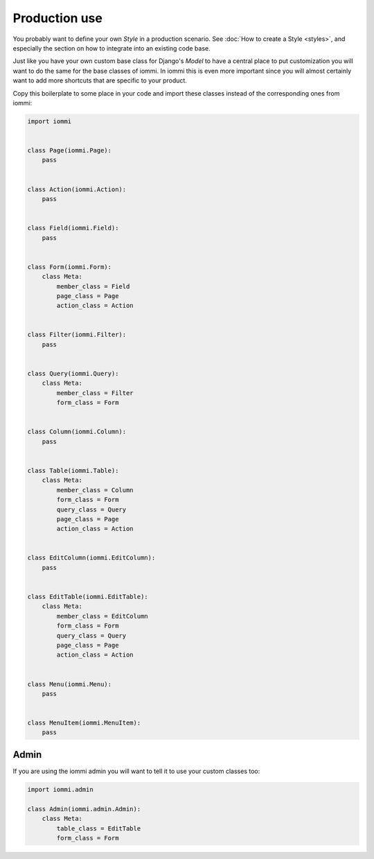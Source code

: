 

Production use
--------------

You probably want to define your own `Style` in a production scenario. See
:doc:`How to create a Style <styles>`, and especially the section on how to integrate into
an existing code base.

Just like you have your own custom base class for Django's `Model` to have a
central place to put customization you will want to do the same for the base
classes of iommi. In iommi this is even more important since you will almost
certainly want to add more shortcuts that are specific to your product.

Copy this boilerplate to some place in your code and import these classes
instead of the corresponding ones from iommi:

.. code-block:: python

    import iommi


    class Page(iommi.Page):
        pass


    class Action(iommi.Action):
        pass


    class Field(iommi.Field):
        pass


    class Form(iommi.Form):
        class Meta:
            member_class = Field
            page_class = Page
            action_class = Action


    class Filter(iommi.Filter):
        pass


    class Query(iommi.Query):
        class Meta:
            member_class = Filter
            form_class = Form


    class Column(iommi.Column):
        pass


    class Table(iommi.Table):
        class Meta:
            member_class = Column
            form_class = Form
            query_class = Query
            page_class = Page
            action_class = Action


    class EditColumn(iommi.EditColumn):
        pass


    class EditTable(iommi.EditTable):
        class Meta:
            member_class = EditColumn
            form_class = Form
            query_class = Query
            page_class = Page
            action_class = Action


    class Menu(iommi.Menu):
        pass


    class MenuItem(iommi.MenuItem):
        pass

Admin
~~~~~

If you are using the iommi admin you will want to tell it to use your custom classes too:

.. code-block:: python

    import iommi.admin

    class Admin(iommi.admin.Admin):
        class Meta:
            table_class = EditTable
            form_class = Form

